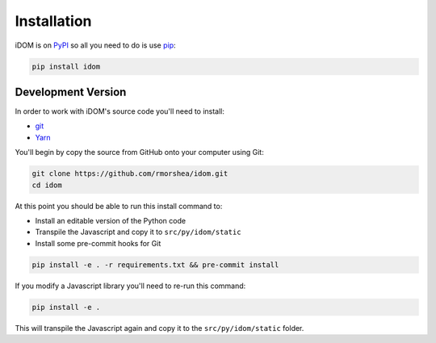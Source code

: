 Installation
============

iDOM is on PyPI_ so all you need to do is use pip_:

.. code-block:: bash

    pip install idom


Development Version
-------------------

In order to work with iDOM's source code you'll need to install:

- git_

- Yarn_

You'll begin by copy the source from GitHub onto your computer using Git:

.. code-block:: bash

    git clone https://github.com/rmorshea/idom.git
    cd idom

At this point you should be able to run this install command to:

- Install an editable version of the Python code

- Transpile the Javascript and copy it to ``src/py/idom/static``

- Install some pre-commit hooks for Git

.. code-block:: bash

    pip install -e . -r requirements.txt && pre-commit install

If you modify a Javascript library you'll need to re-run this command:

.. code-block:: bash

    pip install -e .

This will transpile the Javascript again and copy it to the
``src/py/idom/static`` folder.


.. Links
.. =====

.. _git: https://git-scm.com/book/en/v2/Getting-Started-Installing-Git
.. _Git Bash: https://gitforwindows.org/
.. _PyPI: https://pypi.org/project/idom
.. _pip: https://pypi.org/project/pip/
.. _Yarn: https://yarnpkg.com/lang/en/docs/install
